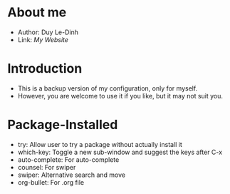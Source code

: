 * About me
  - Author: Duy Le-Dinh
  - Link: [[juuisnova.com][My Website]]

* Introduction
  - This is a backup version of my configuration, only for myself. 
  - However, you are welcome to use it if you like, but it may not suit you. 

* Package-Installed
  - try: Allow user to try a package without actually install it
  - which-key: Toggle a new sub-window and suggest the keys after C-x
  - auto-complete: For auto-complete
  - counsel: For swiper
  - swiper: Alternative search and move
  - org-bullet: For .org file
